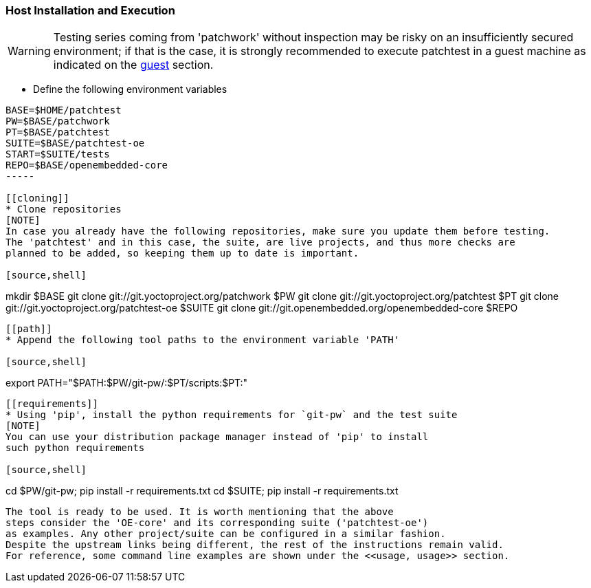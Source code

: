 [[host]]
=== Host Installation and Execution
[WARNING]
Testing series coming from 'patchwork' without inspection may be risky on an insufficiently secured
environment; if that is the case, it is [red]#strongly recommended# to execute patchtest in a guest machine
as indicated on the <<guest, guest>> section.

[[env-vars]]
* Define the following environment variables

[source,shell]
----
BASE=$HOME/patchtest
PW=$BASE/patchwork
PT=$BASE/patchtest
SUITE=$BASE/patchtest-oe
START=$SUITE/tests
REPO=$BASE/openembedded-core
-----

[[cloning]]
* Clone repositories
[NOTE]
In case you already have the following repositories, make sure you update them before testing.
The 'patchtest' and in this case, the suite, are live projects, and thus more checks are
planned to be added, so keeping them up to date is important.

[source,shell]
----
mkdir $BASE
git clone git://git.yoctoproject.org/patchwork $PW
git clone git://git.yoctoproject.org/patchtest $PT
git clone git://git.yoctoproject.org/patchtest-oe $SUITE
git clone git://git.openembedded.org/openembedded-core $REPO
----

[[path]]
* Append the following tool paths to the environment variable 'PATH'

[source,shell]
----
export PATH="$PATH:$PW/git-pw/:$PT/scripts:$PT:"
----

[[requirements]]
* Using 'pip', install the python requirements for `git-pw` and the test suite
[NOTE]
You can use your distribution package manager instead of 'pip' to install
such python requirements

[source,shell]
----
cd $PW/git-pw; pip install -r requirements.txt
cd $SUITE; pip install -r requirements.txt
----

The tool is ready to be used. It is worth mentioning that the above
steps consider the 'OE-core' and its corresponding suite ('patchtest-oe')
as examples. Any other project/suite can be configured in a similar fashion.
Despite the upstream links being different, the rest of the instructions remain valid.
For reference, some command line examples are shown under the <<usage, usage>> section.

